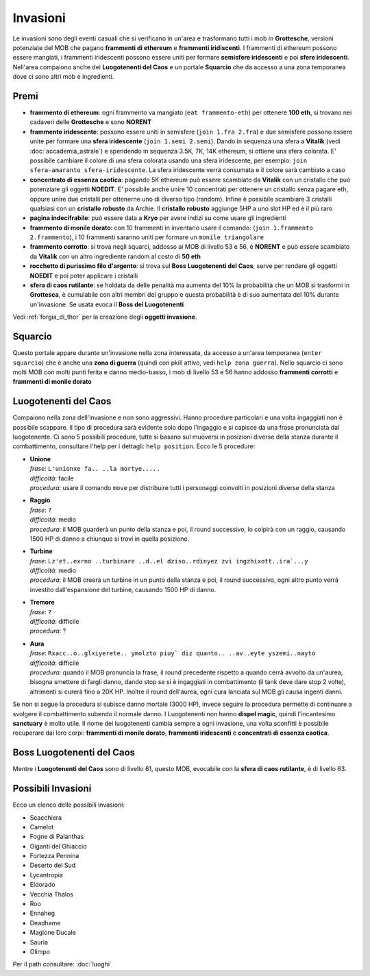 Invasioni
=========
Le invasioni sono degli eventi casuali che si verificano in un'area 
e trasformano tutti i mob in **Grottesche**, versioni potenziate del MOB che
pagano **frammenti di ethereum** e **frammenti iridiscenti**. I frammenti
di ethereum possono essere mangiati, i frammenti iridescenti possono essere
uniti per formare **semisfere iridescenti** e poi **sfere iridescenti**.
Nell'area compaiono anche dei **Luogotenenti del Caos** e un portale 
**Squarcio** che da accesso a una zona temporanea dove ci sono altri mob
e ingredienti.

Premi
-----

* **frammento di ethereum**: ogni frammento va mangiato (``eat frammento-eth``)
  per ottenere **100 eth**, si trovano nei cadaveri delle **Grottesche** e
  sono **NORENT**
* **frammento iridescente**: possono essere uniti in semisfere
  (``join 1.fra 2.fra``) e due semisfere possono essere unite per formare una
  **sfera iridescente** (``join 1.semi 2.semi``). Dando in sequenza una sfera a
  **Vitalik** (vedi :doc:`accademia_astrale`) e spendendo in sequenza 
  3.5K, 7K, 14K ethereum, si ottiene una sfera colorata. E' possibile cambiare
  il colore di una sfera colorata usando una sfera iridescente, per esempio:
  ``join sfera-amaranto sfera-iridescente``. La sfera iridescente verrà consumata
  e il colore sarà cambiato a caso
* **concentrato di essenza caotica**: pagando 5K ethereum può essere scambiato
  da **Vitalik** con un cristallo che può potenziare gli oggetti **NOEDIT**.
  E' possibile anche unire 10 concentrati per ottenere un cristallo senza pagare
  eth, oppure unire due cristalli per ottenerne uno di diverso tipo (random).
  Infine è possibile scambiare 3 cristalli qualsiasi con un **cristallo robusto**
  da Archie. Il **cristallo robusto** aggiunge 5HP a uno slot HP ed è il più raro
* **pagina indecifrabile**: può essere data a **Kryo** per avere indizi su come
  usare gli ingredienti
* **frammento di monile dorato**: con 10 frammenti in inventario usare il comando:
  (``join 1.frammento 2.frammento``), i 10 frammenti saranno uniti per formare
  un ``monile triangolare``
* **frammento corrotto**: si trova negli squarci, addosso ai MOB di livello 53 e
  56, è **NORENT** e può essere scambiato da **Vitalik** con un altro ingrediente
  random al costo di **50 eth**
* **rocchetto di purissimo filo d'argento**: si trova sul 
  **Boss Luogotenenti del Caos**, serve per rendere gli oggetti **NOEDIT** e
  poi poter applicare i cristalli
* **sfera di caos rutilante**: se holdata da delle penalità ma aumenta del 10% la
  probabilità che un MOB si trasformi in **Grottesca**, è cumulabile con altri membri
  del gruppo e questa probabilità è di suo aumentata del 10% durante un'invasione.
  Se usata evoca il **Boss dei Luogotenenti**

Vedi :ref:`forgia_di_thor` per la creazione degli **oggetti invasione**.

Squarcio
--------
Questo portale appare durante un'invasione nella zona interessata, da accesso a
un'area temporanea (``enter squarcio``) che è anche una **zona di guerra**
(quindi con pkill attivo, vedi ``help zona guerra``). Nello squarcio ci sono
molti MOB con molti punti ferita e danno medio-basso, i mob di livello 53 e 56
hanno addosso **frammenti corrotti** e **frammenti di monile dorato**

Luogotenenti del Caos
---------------------
Compaiono nella zona dell'invasione e non sono aggressivi. Hanno procedure
particolari e una volta ingaggiati non è possibile scappare. Il tipo di procedura
sarà evidente solo dopo l'ingaggio e si capisce da una frase pronunciata dal
luogotenente. Ci sono 5 possibili procedure, tutte si basano sul muoversi in
posizioni diverse della stanza durante il combattimento, consultare l'help
per i dettagli: ``help position``. Ecco le 5 procedure:

* | **Unione**
  | *frase*: ``L'unionxe fa.. ..la mortye.....``
  | *difficoltà*: facile
  | *procedura*: usare il comando ``move`` per distribuire tutti i personaggi coinvolti
    in posizioni diverse della stanza

* | **Raggio**
  | *frase*: ``?``
  | *difficoltà*: medio
  | *procedura*: il MOB guarderà un punto della stanza e poi, il round successivo, lo colpirà
     con un raggio, causando 1500 HP di danno a chiunque si trovi in quella posizione.

* | **Turbine**
  | *frase*: ``Lz'et..exrno ..turbinare ..d..el dziso..rdinyez zvi ingzhixott..ira`...y``
  | *difficoltà*: medio
  | *procedura*: il MOB creerà un turbine in un punto della stanza e poi, il round successivo,
    ogni altro punto verrà investito dall'espansione del turbine, causando 1500 HP di danno.

* | **Tremore**
  | *frase*: ``?``
  | *difficoltà*: difficile
  | *procedura*: ?

* | **Aura**
  | *frase*: ``Rxacc..o..glxiyerete.. ymolzto piuy` diz quanto.. ..av..eyte yszemi..nayto``
  | *difficoltà*: difficile
  | *procedura*: quando il MOB pronuncia la frase, il round precedente rispetto a quando
    cerrà avvolto da un'aurea, bisogna smettere di fargli danno, dando stop se si è
    ingaggiati in combattimento (il tank deve dare stop 2 volte), altrimenti si curerà fino
    a 20K HP. Inoltre il round dell'aurea, ogni cura lanciata sul MOB gli causa ingenti
    danni.

Se non si segue la procedura si subisce danno mortale (3000 HP), invece seguire la 
procedura permette di continuare a svolgere il combattimento subendo il normale danno.
I Luogotenenti non hanno **dispel magic**, quindi l'incantesimo **sanctuary** è molto utile.
Il nome dei luogotenenti cambia sempre a ogni invasione, una volta sconfitti è possibile
recuperare dai loro corpi: **frammenti di monile dorato**, **frammenti iridescenti** e
**concentrati di essenza caotica**.

Boss Luogotenenti del Caos
---------------------
Mentre i **Luogotenenti del Caos** sono di livello 61, questo MOB, evocabile con la
**sfera di caos rutilante**, è di livello 63.

Possibili Invasioni
-------------------
Ecco un elenco delle possibili invasioni:

* Scacchiera
* Camelot
* Fogne di Palanthas
* Giganti del Ghiaccio
* Fortezza Pennina
* Deserto del Sud
* Lycantropia
* Eldorado
* Vecchia Thalos
* Roo
* Ennaheg
* Deadhame
* Magione Ducale
* Sauria
* Olimpo

Per il path consultare: :doc:`luoghi`
